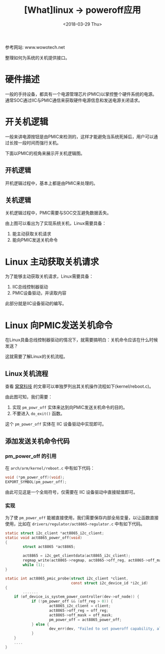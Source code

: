 #+TITLE: [What]linux -> poweroff应用
#+DATE:  <2018-03-29 Thu> 
#+TAGS: kernel
#+LAYOUT: post 
#+CATEGORIES: linux, power, basic
#+NAME: <linux_power_basic_poweroff.org>
#+OPTIONS: ^:nil 
#+OPTIONS: ^:{}

参考网站: www.wowotech.net

整理如何为系统的关机提供接口。
#+BEGIN_HTML
<!--more-->
#+END_HTML
* 硬件描述
一般的手持设备，都具有一个电源管理芯片(PMIC)以掌控整个硬件系统的电源。
通常SOC通过IIC与PMIC通信来获取硬件电源信息和发送电源关闭请求。

[[./power_hardware.jpg]]

* 开关机逻辑
一般来讲电源按钮是由PMIC来检测的，这样才能避免当系统死掉后，用户可以通过长按一段时间而强行关机。

下面以PMIC的视角来展示开关机逻辑图。
** 开机逻辑
开机逻辑过程中，基本上都是由PMIC来处理的。

[[./pmic_power_on.jpg]]

** 关机逻辑
关机逻辑过程中，PMIC需要与SOC交互避免数据丢失。

[[./pmic_power_off.jpg]]

由上图可以看出为了实现系统关机，Linux需要具备：
1. 能主动获取关机请求
2. 能向PMIC发送关机命令
* Linux 主动获取关机请求
为了能够主动获取关机请求，Linux需要具备：
1. IIC总线控制器驱动
2. PMIC设备驱动，并读取内容

此部分就是IIC设备驱动的编写。
* Linux 向PMIC发送关机命令
在Linux具备总线控制器驱动的情况下，就需要搞明白：关机命令应该在什么时候发送？

这就需要了解Linux的关机流程。
** Linux关机流程
查看 [[http://www.wowotech.net/pm_subsystem/reboot.html][窝窝科技]] 的文章可以单独罗列出其关机操作流程如下(kernel/reboot.c)。

[[./kernel_power_off.jpg]]

由此图可知，我们需要：
1. 实现 =pm_powr_off= 实体来达到向PMIC发送关机命令的目的。
2. 不要进入 =do_exit()= 函数。

这个 =pm_power_off= 实体在 IIC 设备驱动中实现即可。
** 添加发送关机命令代码
*** pm_power_off 的引用
在 =arch/arm/kernel/reboot.c= 中有如下代码：
#+BEGIN_SRC c
void (*pm_power_off)(void);
EXPORT_SYMBOL(pm_power_off);
#+END_SRC
由此可见这是一个全局符号，仅需要在 IIC 设备驱动中直接赋值即可。
*** 实现
为了使 =pm_power_off= 能被直接使用，我们需要保存内部全局变量，以让函数直接使用，比如在 =drivers/regulator/act8865-regulator.c= 中有如下代码。
#+BEGIN_SRC c
static struct i2c_client *act8865_i2c_client;
static void act8865_power_off(void)
{
        struct act8865 *act8865;

        act8865 = i2c_get_clientdata(act8865_i2c_client);
        regmap_write(act8865->regmap, act8865->off_reg, act8865->off_mask);
        while (1);
}

static int act8865_pmic_probe(struct i2c_client *client,
                              const struct i2c_device_id *i2c_id)
{
        .......
    if (of_device_is_system_power_controller(dev->of_node)) {
            if (!pm_power_off && (off_reg > 0)) {
                    act8865_i2c_client = client;
                    act8865->off_reg = off_reg;
                    act8865->off_mask = off_mask;
                    pm_power_off = act8865_power_off;
            } else {
                    dev_err(dev, "Failed to set poweroff capability, already defined\n");
            }
    }
    ....
}
#+END_SRC
